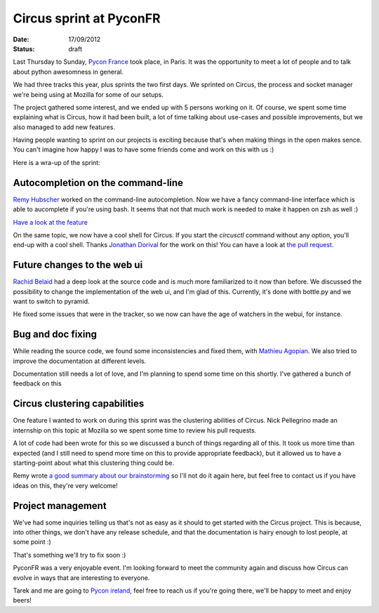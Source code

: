 Circus sprint at PyconFR
########################

:date: 17/09/2012
:status: draft

Last Thursday to Sunday, `Pycon France <http://pycon.fr>`_ took place, in
Paris. It was the opportunity to meet a lot of people and to talk about python
awesomness in general.

We had three tracks this year, plus sprints the two first days. We sprinted on
Circus, the process and socket manager we're being using at Mozilla for some of
our setups.

The project gathered some interest, and we ended up with 5 persons working on
it. Of course, we spent some time explaining what is Circus, how it had been
built, a lot of time talking about use-cases and possible improvements, but we
also managed to add new features.

Having people wanting to sprint on our projects is exciting because that's
when making things in the open makes sence. You can't imagine how happy I was
to have some friends come and work on this with us :)

Here is a wra-up of the sprint:

Autocompletion on the command-line
==================================

`Remy Hubscher <http://natim.ionyse.com>`_ worked on the command-line
autocompletion. Now we have a fancy command-line interface which is able to
aucomplete if you're using bash. It seems that not that much work is needed to
make it happen on zsh as well :)

`Have a look at the feature
<https://github.com/mozilla-services/circus/blob/master/extras/circusctl_bash_completion>`_

On the same topic, we now have a cool shell for Circus. If you start the
`circusctl` command without any option, you'll end-up with a cool shell. Thanks
`Jonathan Dorival <https://github.com/jojax>`_ for the work on this! You can
have a look at `the pull request
<https://github.com/mozilla-services/circus/pull/268>`_.

Future changes to the web ui
============================

`Rachid Belaid <https://twitter.com/rachbelaid>`_ had a deep look at the source
code and is much more familiarized to it now than before. We discussed the
possibility to change the implementation of the web ui, and I'm glad of this.
Currently, it's done with bottle.py and we want to switch to pyramid.

He fixed some issues that were in the tracker, so we now can have the age of
watchers in the webui, for instance.

Bug and doc fixing
==================

While reading the source code, we found some inconsistencies and fixed them,
with `Mathieu Agopian <http://mathieu.agopian.info/>`_. We also tried to
improve the documentation at different levels.

Documentation still needs a lot of love, and I'm planning to spend some time on
this shortly. I've gathered a bunch of feedback on this 

Circus clustering capabilities
==============================

One feature I wanted to work on during this sprint was the clustering abilities
of Circus. Nick Pellegrino made an internship on this topic at Mozilla so we
spent some time to review his pull requests.

A lot of code had been wrote for this so we discussed a bunch of things
regarding all of this. It took us more time than expected (and I still need to
spend more time on this to provide appropriate feedback), but it allowed us to
have a starting-point about what this clustering thing could be.

Remy wrote `a good summary about our brainstorming
<http://tech.novapost.fr/circus-clustering-management-en.html>`_ so I'll not do
it again here, but feel free to contact us if you have ideas on this, they're
very welcome!

Project management
==================

We've had some inquiries telling us that's not as easy as it should to get
started with the Circus project. This is because, into other things, we don't
have any release schedule, and that the documentation is hairy enough to lost
people, at some point :) 

That's something we'll try to fix soon :)

PyconFR was a very enjoyable event. I'm looking forward to meet the community
again and discuss how Circus can evolve in ways that are interesting to
everyone.

Tarek and me are going to `Pycon ireland <http://python.ie/pycon/2012/>`_, feel
free to reach us if you're going there, we'll be happy to meet and enjoy beers!
